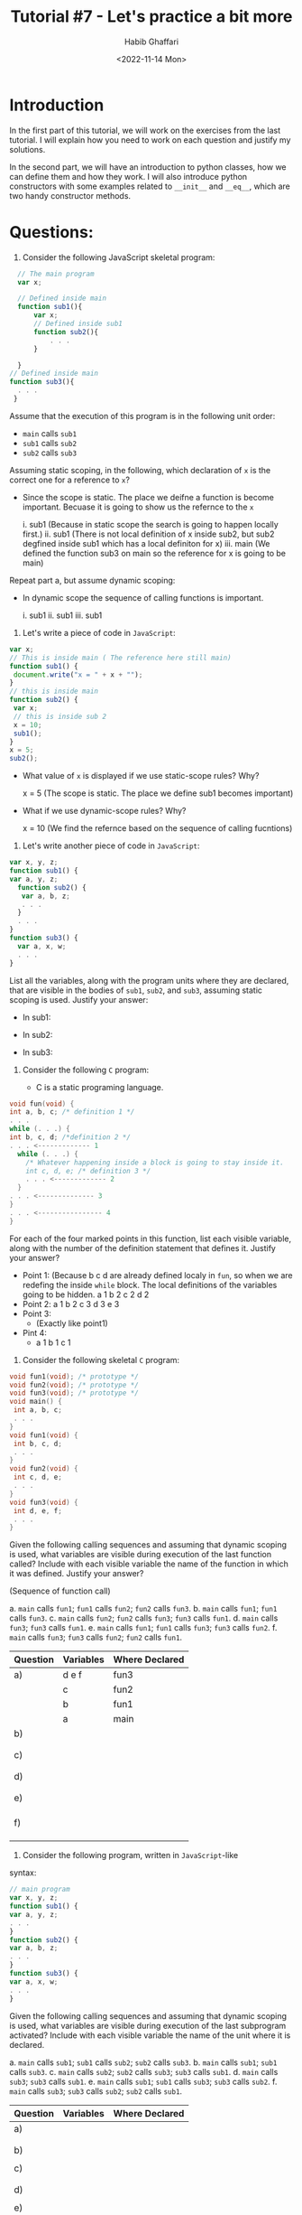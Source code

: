 #+TITLE: Tutorial #7 - Let's practice a bit more
#+AUTHOR: Habib Ghaffari
#+DATE: <2022-11-14 Mon>

* Introduction 

In the first part of this tutorial, we will work on the exercises from the last
tutorial. I will explain how you need to work on each question and justify my
solutions.

In the second part, we will have an introduction to python classes, how we can
define them and how they work. I will also introduce python constructors with
some examples related to ~__init__~ and ~__eq__~, which are two handy constructor
methods.

* Questions:

1.  Consider the following JavaScript skeletal program:

#+begin_src javascript
    // The main program
    var x;
  
    // Defined inside main
    function sub1(){
        var x;
        // Defined inside sub1
        function sub2(){
            . . .
        }

    } 
  // Defined inside main
  function sub3(){
    . . .
   }
#+end_src

Assume that the execution of this program is in the following unit order:

+ ~main~ calls ~sub1~
+ ~sub1~ calls ~sub2~
+ ~sub2~ calls ~sub3~

Assuming static scoping, in the following, which declaration of ~x~ is the
correct one for a reference to ~x~?

- Since the scope is static. The place we deifne a function is become important.
  Becuase it is going to show us the refernce to the ~x~

 i. sub1 (Because in static scope the search is going to happen locally first.)
 ii. sub1 (There is not local definition of x inside sub2, but sub2 degfined
  inside sub1 which has a local definiton for x)
 iii. main (We defined the function sub3 on main so the reference for x is going
  to be main)

Repeat part a, but assume dynamic scoping:

- In dynamic scope the sequence of calling functions is important.

 i. sub1
 ii. sub1
 iii. sub1

2. Let's write a piece of code in ~JavaScript~:

#+begin_src javascript
  var x;
  // This is inside main ( The reference here still main)
  function sub1() {
   document.write("x = " + x + "");
  }
  // this is inside main
  function sub2() {
   var x;
   // this is inside sub 2
   x = 10;
   sub1();
  }
  x = 5;
  sub2();
#+end_src

+ What value of ~x~ is displayed if we use static-scope rules? Why?

  x = 5 (The scope is static. The place we define sub1 becomes important)

+ What if we use dynamic-scope rules? Why?

  x = 10 (We find the refernce based on the sequence of calling fucntions)

3. Let's write another piece of code in ~JavaScript~:

#+begin_src javascript
var x, y, z;
function sub1() {
var a, y, z;
  function sub2() {
   var a, b, z;
   . . .
  }
  . . .
}
function sub3() {
  var a, x, w;
  . . .
}
#+end_src
  
List all the variables, along with the program units where they are declared,
that are visible in the bodies of ~sub1~, ~sub2~, and ~sub3~, assuming
static scoping is used. Justify your answer:

+ In sub1:
  
+ In sub2:
  
+ In sub3:
  

4. Consider the following ~C~ program:

 - C is a static programing language.
   
#+begin_src c
  void fun(void) {
  int a, b, c; /* definition 1 */
  . . .
  while (. . .) {
  int b, c, d; /*definition 2 */
  . . . <------------- 1
    while (. . .) {
      /* Whatever happening inside a block is going to stay inside it.
      int c, d, e; /* definition 3 */
      . . . <------------- 2
    }
  . . . <-------------- 3
  }
  . . . <---------------- 4
  }
#+end_src

For each of the four marked points in this function, list each visible variable,
along with the number of the definition statement that defines it. Justify your
answer?


+ Point 1: (Because b c d are already defined localy in ~fun~, so when we are
  redefing the inside ~while~ block. The local definitions of the variables
  going to be hidden.
  a 1
  b 2
  c 2
  d 2
+ Point 2:
  a 1
  b 2
  c 3
  d 3
  e 3 
+ Point 3:
  - (Exactly like point1)
+ Pint 4:
  - a 1 b 1 c 1


5. Consider the following skeletal ~C~ program:

#+begin_src c
void fun1(void); /* prototype */
void fun2(void); /* prototype */
void fun3(void); /* prototype */
void main() {
 int a, b, c;
 . . .
}
void fun1(void) {
 int b, c, d;
 . . .
}
void fun2(void) {
 int c, d, e;
 . . .
}
void fun3(void) {
 int d, e, f;
 . . .
}
#+end_src

Given the following calling sequences and assuming that dynamic scoping is used,
what variables are visible during execution of the last function called? Include
with each visible variable the name of the function in which it was defined.
Justify your answer?

(Sequence of function call)

a. ~main~ calls ~fun1~; ~fun1~ calls ~fun2~; ~fun2~ calls ~fun3~.
b. ~main~ calls ~fun1~; ~fun1~ calls ~fun3~.
c. ~main~ calls ~fun2~; ~fun2~ calls ~fun3~; ~fun3~ calls ~fun1~.
d. ~main~ calls ~fun3~; ~fun3~ calls ~fun1~.
e. ~main~ calls ~fun1~; ~fun1~ calls ~fun3~; ~fun3~ calls ~fun2~.
f. ~main~ calls ~fun3~; ~fun3~ calls ~fun2~; ~fun2~ calls ~fun1~.

|----------+-----------+----------------|
| Question | Variables | Where Declared |
|----------+-----------+----------------|
| a)       | d e f     | fun3           |
|          | c         | fun2           |
|          | b         | fun1           |
|          | a         | main           |
|----------+-----------+----------------|
| b)       |           |                |
|          |           |                |
|          |           |                |
|----------+-----------+----------------|
| c)       |           |                |
|          |           |                |
|          |           |                |
|----------+-----------+----------------|
| d)       |           |                |
|          |           |                |
|          |           |                |
|----------+-----------+----------------|
| e)       |           |                |
|          |           |                |
|          |           |                |
|          |           |                |
|----------+-----------+----------------|
| f)       |           |                |
|          |           |                |
|          |           |                |
|          |           |                |
|----------+-----------+----------------|

6. Consider the following program, written in ~JavaScript~-like
syntax:

#+begin_src javascript
// main program
var x, y, z;
function sub1() {
var a, y, z;
. . .
}
function sub2() {
var a, b, z;
. . .
}
function sub3() {
var a, x, w;
. . .
}  
#+end_src


Given the following calling sequences and assuming that dynamic scoping
is used, what variables are visible during execution of the last subprogram
activated? Include with each visible variable the name of the unit
where it is declared.

a. ~main~ calls ~sub1~; ~sub1~ calls ~sub2~; ~sub2~ calls ~sub3~.
b. ~main~ calls ~sub1~; ~sub1~ calls ~sub3~.
c. ~main~ calls ~sub2~; ~sub2~ calls ~sub3~; ~sub3~ calls ~sub1~.
d. ~main~ calls ~sub3~; ~sub3~ calls ~sub1~.
e. ~main~ calls ~sub1~; ~sub1~ calls ~sub3~; ~sub3~ calls ~sub2~.
f. ~main~ calls ~sub3~; ~sub3~ calls ~sub2~; ~sub2~ calls ~sub1~.

|----------+-----------+----------------|
| Question | Variables | Where Declared |
|----------+-----------+----------------|
| a)       |           |                |
|          |           |                |
|          |           |                |
|----------+-----------+----------------|
| b)       |           |                |
|          |           |                |
|----------+-----------+----------------|
| c)       |           |                |
|          |           |                |
|          |           |                |
|----------+-----------+----------------|
| d)       |           |                |
|          |           |                |
|----------+-----------+----------------|
| e)       |           |                |
|          |           |                |
|          |           |                |
|----------+-----------+----------------|
| f)       |           |                |
|          |           |                |
|          |           |                |
|----------+-----------+----------------|


* Coding Together


~Python~ is an object-oriented programming language. Unlike procedure-oriented
programming, where the main emphasis is on functions, object-oriented
programming stresses on objects.

Like function, definitions begin with the ~def~ keyword in Python, class
definitions begin with a class keyword. The first string inside the class is
called docstring and has a brief description of the class. Although not
mandatory, this is highly recommended. Here is a simple class definition:

#+begin_src python
class MyNewClass:
    '''This is a docstring. I have created a new class'''
    pass
#+end_src

A class creates a new local namespace where all its attributes are defined.
Attributes may be data or functions. There are also special attributes in it
that begin with double underscores ~_~~. For example, ~__doc__~ gives us the
docstring of that class. Let's test it out. For this purpose, we need to start
with defining a class. Let's consider we are trying to define a class that holds
information of students.

#+begin_src python
class Student:
    '''
    Class for defining students in our system
    '''
    pass
#+end_src


This class should have attributes that show some part of student's identities as
well as a method for us to access these data.

#+begin_src python
  print(Student.__doc__)
#+end_src

Classes are also able to keep attributes. Let's add an attribute for age of
student:

#+begin_src python
class Student:
    '''
    Class for defining students in our system
    '''

    # This is for keeping the age of the student
    age = 10

print(Student.age)
#+end_src

Or we can define a function inside a class that does some group of processes:

#+begin_src python
class Student:
    '''
    Class for defining students in our system
    '''

    # This is for keeping the age of the student
    age = 10

    def greet(self):
        print('Hello')


#+end_src

As soon as we define a class, a new class object is created with the
same name. This class object allows us to access the different attributes as
well as to instantiate new objects of that class.

#+begin_src python
print(Student.greet)
#+end_src

** Creating an Object in Python

We saw that the class object could be used to access different attributes.

It can also be used to create new object instances (instantiation) of that
class. The procedure to create an object is similar to a ~function~ call.

#+begin_src python
habib = Student()
#+end_src

This will create a new object instance named ~habib~. We can access the
attributes of objects using the object name prefix.

#+begin_src python
class Student:
    '''
    Class for defining students in our system
    '''

    # This is for keeping the age of the student
    age = 10

    def greet(self):
        print('Hello')

habib = Student()

print(Student.greet)

print(habib.greet)

print(habib.greet())
#+end_src

You may have noticed the ~self~ parameter in function definition inside the
class but we called the method simply as ~habib.greet()~ without any arguments.
It still worked.

This is because, whenever an object calls its method, the object itself is
passed as the first argument. So, ~habib.greet()~ translates into
~Student.greet(habib)~.

In general, calling a method with a list of ~n~ arguments is equivalent to calling
the corresponding function with an argument list that is created by inserting
the method's object before the first argument.

For these reasons, the first argument of the function in class must be the
object itself. This is conventionally called ~self~.

** Constructors in Python

Class functions that begin with double underscore ~__~ are called special
functions as they have special meanings.

Of one particular interest is the ~__init__()~ function. This special function
gets called whenever a new object of that class is instantiated.

This type of function is also called ~constructors~ in Object Oriented Programming
(OOP). We normally use it to initialize all the variables.

#+begin_src python
class Student:
    '''
    Class for defining students in our system
    '''

    # This is for keeping the age of the student
    def __init__(self, first_name,last_name, mac_id, age=10):
        self.first_name = first_name
        self.last_name = last_name
        self.mac_id = mac_id
        self.age=10

    def get_data(self):
        print(f'You are looking at {self.first_name} {self.last_name} information with MacID = {self.mac_id} and age of {self.age}.'
#+end_src


In the above example, we defined a new class to represent a student. It has two
functions, ~__init__()~ to initialize the variables and ~get_data()~ to display the
student's data. Observer that age already has a default value and there is no
need to pass any value for it.


Now let's look at another constructor. ~__eq__~ that can be used to compare two
objects by their values. Python automatically calls the ~__eq__~ method of a
class when you use the ~==~ operator to compare the instances of the class. By
default, Python uses the ~is~ operator if you don’t provide a specific
implementation for the ~__eq__~ method. The following shows how to implement the
~__eq__~ method in the Student class

#+begin_src python
class Student:
    '''
    Class for defining students in our system
    '''

    # This is for keeping the age of the student
    def __init__(self, first_name,last_name, mac_id, age=10):
        self.first_name = first_name
        self.last_name = last_name
        self.mac_id = mac_id
        self.age=10

    def get_data(self):
        print(f'You are looking at {self.first_name} {self.last_name} information with MacID = {self.mac_id} and age of {self.age}.'

    def __eq__(self, other):
        '''
        Self addressing the current instance of the object while the other address the second instance of the object
        '''
        return self.age == other.age

habib = Student(self, 'Habib', 'Ghaffari', 'ghaffh1')
hadi = Student(self, 'Hadi', 'Daniali', 'danialih', 20)

if habib == hadi:
  print('These two persons are the same')
else:
 print('These two persons are different')
#+end_src

But how this function is working? Since Python does not provide left/right
versions of its comparison operators, how does it decide which function to call?
Let's make some changes in the function to figure out how it makes the
comparison:

#+begin_src python
class A(object):
    def __eq__(self, other):
        print("A __eq__ called: %r == %r ?" % (self, other))
        return self.value == other
class B(object):
    def __eq__(self, other):
        print("B __eq__ called: %r == %r ?" % (self, other))
        return self.value == other

a = A()
a.value = 3
b = B()
b.value = 4
a == b
#+end_src

Explanation: The ~a==b~ expression invokes ~A.__eq__~, since it exists. Its code
includes ~self.value == other~. Since int's don't know how to compare themselves
to B's, Python tries invoking ~B.__eq__~ to see if it knows how to compare itself
to an int. So it will print this:

#+begin_src text
A __eq__ called: <__main__.A object at 0x013BA070> == <__main__.B object at 0x013BA090> ?
B __eq__ called: <__main__.B object at 0x013BA090> == 3 ?
#+end_src

Now we have clear vision of how the decision tree for ~__eq__~ constructor
works.


* Exercises

1. Try to define a subclass called ~EngStudent~. This class going to address the
   engineering facility students and has an extra attribute called ~faculity~.

2. Implement the ~__init__()~, ~__eq__~, and ~__ne__~ constructors for
   ~EngStudent~.

3. Justify how decision tree for ~__eq__~ and ~__ne__~ going to work? What would
   happen if we do not implement ~__eq__~?
